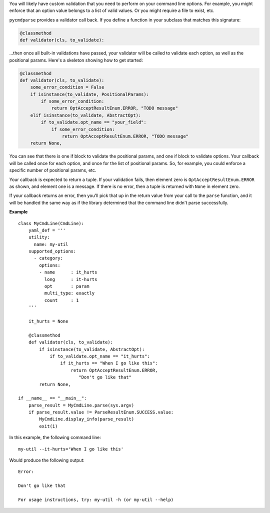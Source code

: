 You will likely have custom validation that you need to perform on your command line options. For example, you might enforce that an option value belongs to a list of valid values. Or you might require a file to exist, etc.

``pycmdparse`` provides a validator call back. If you define a function in your subclass that matches this signature:

.. code-block:: python

    @classmethod
    def validator(cls, to_validate):

...then once all built-in validations have passed, your validator will be called to validate each option, as well as the positional params. Here's a skeleton showing how to get started:

.. code-block:: python

    @classmethod
    def validator(cls, to_validate):
        some_error_condition = False
        if isinstance(to_validate, PositionalParams):
            if some_error_condition:
                return OptAcceptResultEnum.ERROR, "TODO message"
        elif isinstance(to_validate, AbstractOpt):
            if to_validate.opt_name == "your_field":
                if some_error_condition:
                    return OptAcceptResultEnum.ERROR, "TODO message"
        return None,

You can see that there is one if block to validate the positional params, and one if block to validate options. Your callback will be called once for each option, and once for the list of positional params. So, for example, you could enforce a specific number of positional params, etc.

Your callback is expected to return a tuple. If your validation fails, then element zero is ``OptAcceptResultEnum.ERROR`` as shown, and element one is a message. If there is no error, then a tuple is returned with ``None`` in element zero.

If your callback returns an error, then you'll pick that up in the return value from your call to the ``parse`` function, and it will be handled the same way as if the library determined that the command line didn't parse successfully.

**Example**
::

    class MyCmdLine(CmdLine):
        yaml_def = '''
        utility:
          name: my-util
        supported_options:
          - category:
            options:
            - name      : it_hurts
              long      : it-hurts
              opt       : param
              multi_type: exactly
              count     : 1
        '''

        it_hurts = None

        @classmethod
        def validator(cls, to_validate):
            if isinstance(to_validate, AbstractOpt):
                if to_validate.opt_name == "it_hurts":
                    if it_hurts == "When I go like this":
                        return OptAcceptResultEnum.ERROR,
                           "Don't go like that"
            return None,

    if __name__ == "__main__":
        parse_result = MyCmdLine.parse(sys.argv)
        if parse_result.value != ParseResultEnum.SUCCESS.value:
            MyCmdLine.display_info(parse_result)
            exit(1)

In this example, the following command line:
::

    my-util --it-hurts='When I go like this'

Would produce the following output:
::
    Error:

    Don't go like that

    For usage instructions, try: my-util -h (or my-util --help)

